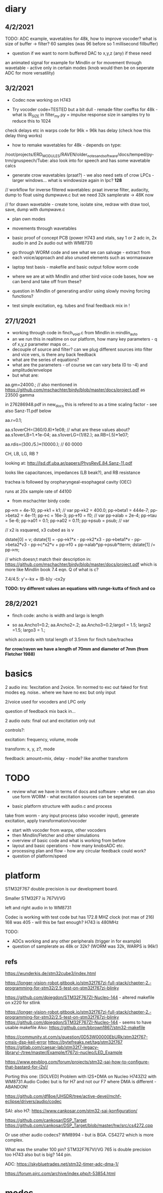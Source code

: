 * diary

** 4/2/2021

TODO: ADC example, wavetables for 48k, how to improve vocoder? what is size of buffer -> filter? 60 samples (was 96 before so 1 millisecond fillbuffer)

- question if we want to norm buffered DAC to x,y,z (any) if these need
an animated signal for example for Mindlin or for movement through
wavetable - active only in certain modes (knob would then be on seperate ADC for more versatility)



** 3/2/2021

- Codec now working on H743 

- Try vocoder code=TESTED but a bit dull - remade filter coeffss for 48k - what is IR_SIZE in filter_my.py = impulse response size in samples try to reduce this to 1024 

check delays etc in warps code for 96k = 96k has delay (check how this delay thing works)

- how to remake wavetables for 48k - depends on type:

/root/projects/ERD_MODULES/RAVEN/older_notes_and_software/docs/temped/py-trm/gnuspeech/Tube: also look into for speech and has some wavetable calcs

- generate crow wavetables (praat?) - we also need sets of crow LPCs - larger windows... what is windowsize again in lpc? *128*

// workflow for inverse filtered wavetables: praat inverse filter, audacity, dump to float using dumpwave.c but we need 32k samplerate -> 48K now

// for drawn wavetable - create tone, isolate sine, redraw with draw tool, save, dump with dumpwave.c

- plan own modes

- movements through wavetables

- basic proof of concept PCB (power H743 and xtals, say 1 or 2 adc in, 2x audio in and 2x audio out with WM8731)

- go through WORM code and see what we can salvage - extract from each voice/approach and also unused elements such as wormaswave

- laptop test basis - makefile and basic output follow worm code

- where we are at with Mindlin and other bird voice code bases, how we can bend and take off from these?

- question in Mindlin of generating and/or using slowly moving forcing functions?

- test simple excitation, eg. tubes and final feedback mix in !

** 27/1/2021

- working through code in finch_void.c from Mindlin in mindlin_auto 
- an we run this in realtime on our platform, how many key parameters - q of x,y,z parameter maps or...
- decouple of source and filter? can we plug different sources into filter and vice vers, is there any back feedback
- what are the series of equations?
- what are the parameters - of course we can vary beta (0 to -4) and amplitude/envelope
- but what are:

aa.gm=24000.; // also mentioned in https://github.com/mschachter/birdy/blob/master/docs/project.pdf as 23500 gamma

in 276286948.pdf in new_docs this is refered to as a time scaling factor - see also Sanz-11.pdf below

aa.r=0.1; 

aa.s1overCH=(360/0.8)*1e08;  // what are these values about?
aa.s1overLB=1.*1e-04; 
aa.s1overLG=(1/82.); 
aa.RB=(.5)*1e07;

 aa.rdis=(300./5.)*(10000.); // 60 0000

CH, LB, LG, RB ? 

looking at: http://lsd.df.uba.ar/papers/PhysRevE.84.Sanz-11.pdf

looks like capacitances, impedances (LB beak?), and RB resistance

trachea is followed by oropharyngeal-esophageal cavity (OEC)

runs at 20x sample rate of 44100

- from mschachter birdy code:

pp->m = 4e-10;
pp->k1 = k1; // var
pp->k2 = 400.0;
pp->beta1 = 444e-7;
pp->beta2 = 4e-11;
pp->c = 16e-3;
pp->f0 = f0; // var
pp->alab = 2e-4;
pp->tau = 5e-6;
pp->a01 = 0.1;
pp->a02 = 0.11;
pp->psub = psub; // var

// x2 is xsquared, x3 cubed as is v

 dstate[0] = v;
 dstate[1] = -pp->k1*x - pp->k2*x3 - pp->beta1*v - pp->beta2*v3 - pp->c*x2*v + pp->f0 + pp->alab*pp->psub*tterm;
 dstate[1] /= pp->m;

// which doesn;t match their description in: https://github.com/mschachter/birdy/blob/master/docs/project.pdf which is more like Mindlin book 7.4 eqn. Q of what is c?

7.4/4.5: y'=-kx + (B-b)y -cx2y

*TODO: try different values an equations with runge-kutta of finch and co*

** 28/2/2021

- finch code: ancho is width and largo is length

- so aa.Ancho1=0.2; aa.Ancho2=.2; aa.Ancho3=0.2;largo1 = 1.5; largo2 =1.5; largo3 = 1.;

which accords with total length of 3.5mm for finch tube/trachea

*for crow/raven we have a length of 70mm and diameter of 7mm (from Fletcher 1988)*

* basics

2 audio ins: 1excitation and 2voice. 1in normed to exc out faked for first modes eg. noise.. where we have no exc but only input

2/voice used for vocoders and LPC only

question of feedback mix back in...

2 audio outs: final out and excitation only out

controls?:

excitation: frequency, volume, mode 

transform: x, y, z?, mode

feedback: amount=mix, delay - mode? like another transform

* TODO

- review what we have in terms of docs and software - what we can also use form WORM - what excitation sources can be seperated.

- basic platform structure with audio.c and process

take from worm - any input process (also vocoder input), generate excitation, apply transformation/vocoder

- start with vocoder from warps, other vocoders
- then Mindlin/Fletcher and other simulations
- overview of basic code and what is working from before
- layout and basic operations - how many knobsADC etc.
- processing plan and flow - how any circular feedback could work?
- question of platform/speed
  
* platform

STM32F767 double precision is our development board.

Smaller STM32F7 is 767VI/VG

left and right audio in to WM8731

Codec is working with test code but has 172.8 MHZ clock (not max of 216) 168 was 405 - will this be fast enough? H743 is 480MHz

TODO:

- ADCs working and any other peripherals (trigger in for example)
- question of samplerate as 48k or 32k? (WORM was 32k, WARPS is 96k!)

** refs

https://wunderkis.de/stm32cube3/index.html

https://longer-vision-robot.gitbook.io/stm32f767zi-full-stack/chapter-2.-programming-for-stm32/2.5-test-on-stm32f767zi-blinky

https://github.com/dpiegdon/STM32F767ZI-Nucleo-144 - altered makefile on x220 for stlink

https://longer-vision-robot.gitbook.io/stm32f767zi-full-stack/chapter-2.-programming-for-stm32/2.5-test-on-stm32f767zi-blinky 
https://github.com/dpiegdon/STM32F767ZI-Nucleo-144  - seems to have usable makefile
Also: https://github.com/bbrown1867/stm32-makefile 

https://community.st.com/s/question/0D53W00000EbURk/stm32f767-cmsis-dsp-keil-error
https://bytefreaks.net/tag/stm32f767
https://gitlab.com/caesar-lab/stm32f7-legacy-library/-/tree/master/Example/f767zi-nucleo/LED_Example

https://www.eevblog.com/forum/projects/stm32-sai-how-to-configure-that-bastard-for-i2s!/ 

Porting this one: [SOLVED] Problem with I2S+DMA on Nucleo H743ZI2 with WM8731 Audio Codec but is for H7 and not our F7 where DMA is different - ABANDON!

https://github.com/df8oe/UHSDR/tree/active-devel/mchf-eclipse/drivers/audio/codec 

SAI: also H7: https://www.cankosar.com/stm32-sai-konfiguration/ 

https://github.com/cankosar/DSP_Target 
https://github.com/cankosar/DSP_Target/blob/master/hw/src/cs4272.cpp 

Or use other audio codecs? WM8994 - but is BGA. CS4272 which is more complex.

What was the smaller 100 pin? STM32F767VI/VG 765 is double precision too H743 also but is big? 144 pin.

ADC: https://skybluetrades.net/stm32-timer-adc-dma-1/ 

https://forum.pjrc.com/archive/index.php/t-53854.html 

* modes

- vocoders
- LPC swoppings, bends, morphs and filters -> where was worm/test code? here in SOFTWARE -> notes on lpc in older notes
- banks of LPC coefficients
- some bends of WORM speech codecs
- various throat simulations, glottal and trachea models
- raven works = physical models
- others

how to swop across modes so eg. use lpc reverse filtered excitation for vocoder

** excitation and filter/transformation

excitation side/filter side with controls for each:

*** exc: 16 or 32 modes

controls: frequency + for wavetables select which one, mix of noise with?, amount of feedback/delay length (overrides other settings), elements of simulations, 

- basic input
- processings of basic input eg. inverse filtering, pitch following, other detection for exc changes (noise detection)

// above are input based...

- wavetables - with movement selected (select wavetbale and movement eg. worming): x-select, y-speed, z-movement param

- glottal physical simulations
- original speech synth maybe inv filtered or without LPC filter eg. basic impulsive sources from klatt and co.
- vocoded bands ???
- dry/wet feedback - delayed feedback - this would be extra set of modes like mirrored modes - main mode plus feedback/delay settings
- vosim/others/impulse etc.
- noise mix
- syrinx models - if these are coupled to the transform by reflections eg. any feedback from transforms to take into account.
- peaks-spikes/square wave/simple calcs as in wormed_voice workshop:
- from worm code - excitations used in each of the speech synths: sp0256, klatt, sam, parwave?, tms5200/5100, digitalker, nvp?, votrax

*** transformation: 16 or 32 modes

controls: channel vocoder -> , throat/tube ->

- channel vocoder/s - bandpass a la warps (with different sets of bandpasses perhaps eg. follow EMS2000/5000) exc input as exc, voice input as input

warps is third octave (spacings) 48db filters (8 stage?)

- FFT vocoder - spacings, bends?

https://github.com/marsus/MyPatches/blob/master/ChannelVocoderPatch.hpp

blocksize is 128 samples, bandlength = (blocksize-2) / bands; q of buffering and overlap as our buffer at 32 samples is too small (512?)

see also: https://www.rebeltech.org/patch-library/patch/FFT_Through/

how we can narrow bands, move bands etc?

- phase vocoder?

- LPC swops, bends

// below not input based

- apply WORM speech filters
- throat/tube simulations
- beak and reflections
- other physical models
- apply extracted raven and other LPC co-efficients
- bandpass filters - mix and manipulate!
[- no transform - or have aux out anyways for no transform...]

* approaches and software

** wavetables

** vocoding

*** warps

- we made some progress - calcs for coeffs in filter_my.py but in warps is different sample rates/filters and decimation etc. for varying bandwidth (warps general samplerate is 96K)

main action in callback:  modulator.Process((ShortFrame*)input, (ShortFrame*)output, n);

formant shift and envelope actions...

** LPC

** raven/bird simulations

*** Mindlin

finch_void.c

*** Fletcher
*** Gardner
** glottal models/birds too so some crossover with above

*** LF (Liljen/Fant)

lfgen/lfgen2?

*** Klatt/KLSYN88/check nvp??

*** Rosenberg

http://homepage.univie.ac.at/christian.herbst//python/glottal_air_flow_models_8py_source.html = KLGLOTT88 and Rosenberg

now as *glottalair.py* and writing wav file - seems working -> port to C (also Rosenberg tests in lfgen.c are working)

http://www.mattmontag.com/projects-page/academic/speech

*** Titze

*** Herzel

*** Ishizaka and Flanagan

/root/projects/ERD_MODULES/RAVEN/older_notes_and_software/archived/IF_final.m

*** flowgen_shimmer in voice_synth in docs - Fant model WORKING

in lfgen2

*** praat

*** Software examples.

**** voicform?


** throat/tubes

*** APEX

*** tubes and ntubes SC code tube.c etc.

*** 1. Kelly-Lochbaum model: https://ccrma.stanford.edu/~jos/pasp/Singing_Kelly_Lochbaum_Vocal_Tract.html -> Perry Cook (refs/code? PRCThesis.pdf)

*** - elements BLOW to investigate: [[file:~/projects/ERD_modules/older/eurorack/elements/dsp/tube.cc::/%20Simple%20waveguide%20tube.][file:~/projects/ERD_modules/older/eurorack/elements/dsp/tube.cc::/ Simple waveguide tube.]] and exciter is quite simple?

** etc

*** wavetables

- others: wavetable, formants a la SINGER/SPASM with two glottal
  oscillators and vibrato -> where? check VOICFORM again, LPC

- plague model (where we find clean code? looking now at simforstacksansmem2.c

** older notes

*** what are the jacks and controls?

- two inputs with incoming volumes
- one output

2x or 3x x/y cv and knobs?

16x valueY eg for vocoder/throat

mode

speed/update speed - when far right then we use SPEED in which is TRIGGER IN 

or for vocoder x-channel z-parameter y-value [but maybe there are not so many parameters]

maybe graphic display as on o+c: OLED (but question there of SPI issues - so can use i2c OLED)

or we use 16x leds exposed under soldermask - but how we select which to show (on knob change but there could be multiple simultaneous changes)


* Mindlin email

https://github.com/zekearneodo/syrinxsynth

Dear Martin,

cool project! i´d love to follow your advances. And if some of my codes could be of any help,
please let me know. Also notice that in the webpage of my my lab there is some soft available for
downloading (www.lsd.df.uba.ar).

From the dynamics of the labia to the flow, one has to multiply the
average velocity of the air through the glottis and the transverse
glottal area, which is proportional to (constant-x). For a proxy of
the velocity you can the air sac pressure (as as a proxy for that, the
envelope of the sound you want to mimic). As a first approach, for
S(t) use the U(t) that you are generating. Then you can enrich the
sound by using a linear combination that includes U´. you wont be able
to fit parameters of a model from first principles.

Please feel free to contact me if you need any help.
And I would love to hear about your project!

cheers,

Gabo

On Mon, Sep 19, 2016 at 6:36 PM, <m@1010.co.uk> wrote:

    Dear Gabriel Mindlin,

    I'm an artist working with sound and electronics. I'm currently
    working on the artificial (software) synthesis of crow or raven
    calls and I've found your book and associated papers a fantastic
    and informative resource. I have almost no background in
    mathematics but with some help I'm working through the equations
    in the book as a first step towards the project. One point I'm
    having problems with is the coupling between source and vocal
    tract. I understand the reflections element but neither how to
    derive the time variations of flow (p.84 U(t)) from x, nor (p.91)
    exactly what the function within the pressure perturbation s(t)
    could be ( f(x,dx/dt) which depends on the kinematics of the
    labia.

    Apologies in advance if I missed something here and look forward
    to any help or answers you can offer!

    best wishes

    Martin Howse


* maybe easier just to comment on all code in archived

- also mari python experiments

* refs

https://github.com/zekearneodo/syrinxsynth

https://medium.com/@IckeIlknur/central-pattern-generators-to-synthesize-birdsongs-f0d09d6936c0

